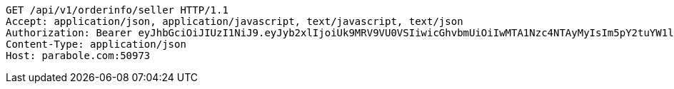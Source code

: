 [source,http,options="nowrap"]
----
GET /api/v1/orderinfo/seller HTTP/1.1
Accept: application/json, application/javascript, text/javascript, text/json
Authorization: Bearer eyJhbGciOiJIUzI1NiJ9.eyJyb2xlIjoiUk9MRV9VU0VSIiwicGhvbmUiOiIwMTA1Nzc4NTAyMyIsIm5pY2tuYW1lIjoidGVzdCIsInVzZXJJZCI6MSwiZW1haWwiOiJ0ZXN0QHRlc3QuY29tIiwidXNlcm5hbWUiOiJ0ZXN0IiwiaWF0IjoxNjY4Mzg2OTk1LCJleHAiOjE2Njg0NzMzOTV9.XeU2dMQGTcbuIclfNABC32HinKP-b0EDwa0RoCU2KEM
Content-Type: application/json
Host: parabole.com:50973

----